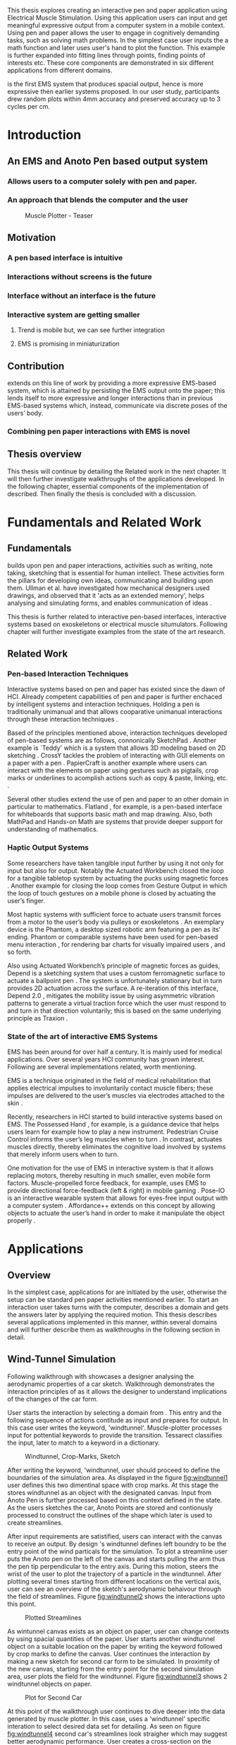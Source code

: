 :SETUP:
#+OPTIONS: toc:nil date:nil title:nil
#+LATEX_CLASS: koma-book
#+LATEX_CLASS_OPTIONS: [a4paper, 12pt, twoside]
#+LATEX_HEADER: \usepackage[hmarginratio=1:1]{geometry}
#+LATEX_HEADER: \usepackage{mathptmx}
#+LATEX_HEADER: \usepackage[scaled=.90]{helvet}
#+LATEX_HEADER: \usepackage{courier}
#+LATEX_HEADER: \setkomafont{disposition}{\sffamily}
#+LATEX_HEADER: \setkomafont{subtitle}{\sffamily\Large}
#+LaTeX_HEADER: \usepackage[backend=bibtex,sorting=none]{biblatex}
#+LaTeX_HEADER: \addbibresource{/Users/doga/.org/bibtex/file-1.bib}
#+LATEX_HEADER: \usepackage{./source/introsections}
:END:
:VARIABLES:
#+LATEX_HEADER: \newcommand{\app}{\emph{muscle-plotter}}
#+LATEX_HEADER: \newcommand{\App}{\emph{Muscle-plotter}}
:END:
:HEADERFOOTER:
#+LATEX_HEADER: \usepackage{scrlayer-scrpage}
#+LATEX_HEADER: \ohead{Muscle-Plotter}
#+LATEX_HEADER: \ihead{Doğa Yüksel}
#+LATEX_HEADER: \ofoot[]{\thepage}
#+LATEX_HEADER: \ifoot{Master Thesis, TU Berlin, Fachgebiet X, 2016}
:END:
:INTRO:
#+LATEX: \frontmatter{}
#+LATEX: \begin{titlepage}
#+LATEX: \end{titlepage}
#+LATEX: \begin{hpititle}
#+LATEX: \end{hpititle}
#+LATEX: \begin{declaration}
#+LATEX: \end{declaration}
#+LATEX: \begin{abstract}
This thesis explores creating an interactive pen and paper application using Electrical Muscle Stimulation. Using this application users can input and get meaningful expressive output from a computer system in a mobile context. Using pen and paper allows the user to engage in cognitively demanding tasks, such as solving math problems. In the simplest case user inputs the a math function and later \app{} uses user's hand to plot the function. This example is further expanded into fitting lines through points, finding points of interests etc. These core components are demonstrated in six different applications from different domains.

\App{} is the first EMS system that produces spacial output, hence is more expressive then earlier systems proposed. In our user study, participants drew random plots within 4mm accuracy and preserved accuracy up to 3 cycles per cm.
#+LATEX: \end{abstract}
#+LATEX: \thispagestyle{empty}
#+LATEX: \newpage{}

#+LATEX: \renewcommand{\contentsname}{Table of Contents}
#+TOC: headlines 2
#+LATEX: \thispagestyle{empty}
#+LATEX: \newpage{}

#+LATEX: \listoffigures{}
#+LATEX: \thispagestyle{empty}
#+LATEX: \newpage{}
:END:

#+LATEX: \mainmatter{}
* Introduction
** An EMS and Anoto Pen based output system
*** Allows users to a computer solely with pen and paper.
*** An approach that blends the computer and the user

#+CAPTION:    Muscle Plotter - Teaser
#+LABEL:      fig:muscle-plotter-teaser
#+ATTR_LaTeX: :width 90mm
[[./images/intro.jpg]]

** Motivation

*** A pen based interface is intuitive \cite{ullman_importancedrawing}
*** Interactions without screens is the future
*** Interface without an interface is the future
*** Interactive system are getting smaller
**** Trend is mobile but, we can see further integration
**** EMS is promising in miniaturization


** Contribution

   \App{} extends on this line of work by providing a more expressive EMS-based system, which is attained by persisting the EMS output onto the paper; this lends itself to more expressive and longer interactions than in previous EMS-based systems which, instead, communicate via discrete poses of the users’ body.

*** Combining pen paper interactions with EMS is novel

** Thesis overview
   This thesis will continue by detailing the Related work in the next chapter. It will then further investigate walkthroughs of the applications developed. In the following chapter, essential components of the implementation of \app{} described. Then finally the thesis is concluded with a discussion.




* Fundamentals and Related Work

** Fundamentals

   \App{} builds upon pen and paper interactions, activities such as writing, note taking, sketching that is essential for human intellect. These activities form the pillars for developing own ideas, communicating and building upon them. Ullman et al. have investigated how mechanical designers used drawings, and observed that it 'acts as an extended memory', helps analysing and simulating forms, and enables communication of ideas \cite{ullman_importancedrawing}.

   This thesis is further related to interactive pen-based interfaces, interactive systems based on exoskeletons or electrical muscle situmulators. Following chapter will further investigate examples from the state of the art research.

** Related Work

*** Pen-based Interaction Techniques

    Interactive systems based on pen and paper has existed since the dawn of HCI. Already competent capabilities of pen and paper is further enchaced by intelligent systems and interaction techniques. Holding a pen is traditionally unimanual and that allows cooparative unimanual interactions through these interaction techniques \cite{Hinckley_coopbimanual, Guiard_asymetricbimanual}.

    Based of the principles mentioned above, interaction techniques developed of pen-based systems are as follows, connonically SketchPad \cite{sutherland_sketch}. Another example is `Teddy' which is a system that allows 3D modeling based on 2D sketching \cite{igarashi_teddy}. CrossY tackles the problem of interacting with GUI elements on a paper with a pen \cite{Apitz_crossy}. PapierCraft is another example where users can interact with the elements on paper using gestures such as pigtails, crop marks or underlines to acomplish actions such as copy & paste, linking, etc. \cite{liao_papiercraft}.

    Several other studies extend the use of pen and paper to an other domain in particular to mathematics. Flatland \cite{mynatt_flatland}, for example, is a pen-based interface for whiteboards that supports basic math and map drawing. Also, both MathPad \cite{laviola_mathpad} and Hands-on Math \cite{zeleznik_hands} are systems that provide deeper support for understanding of mathematics.

*** Haptic Output Systems

    Some researchers have taken tangible input further by using it not only for input but also for output. Notably the Actuated Workbench closed the loop for a tangible tabletop system by actuating the pucks using magnetic forces \cite{pangaro_actuated}. Another example for closing the loop comes from Gesture Output \cite{roudaut_gesture} in which the loop of touch gestures on a mobile phone is closed by actuating the user’s finger.

    Most haptic systems with sufficient force to actuate users transmit forces from a motor to the user’s body via pulleys \cite{murayama_spidar} or exoskeletons \cite{tsetserukou_exointerfaces}. An exemplary device is the Phantom, a desktop sized robotic arm featuring a pen as its’ ending. Phantom or comparable systems have been used for pen-based menu interaction \cite{oakley_solving}, for rendering bar charts for visually impaired users \cite{wall_assessing}, and so forth.

    Also using Actuated Workbench’s principle of magnetic forces as guides, Depend is a sketching system that uses a custom ferromagnetic surface to actuate a ballpoint pen \cite{yamaoka_depend}. The system is unfortunately stationary but in turn provides 2D actuation across the surface. A re-iteration of this interface, Depend 2.0 \cite{yamaoka_pen}, mitigates the mobility issue by using asymmetric vibration patterns to generate a virtual traction force which the user must respond to and turn in that direction voluntarily; this is based on the same underlying principle as Traxion \cite{rekimoto_traxion}.

*** State of the art of interactive EMS Systems
    EMS has been around for over half a century. It is mainly used for medical applications. Over several years HCI community has grown interest. Following are several implementations related, worth mentioning.

    EMS is a technique originated in the field of medical rehabilitation that applies electrical impulses to involuntarily contact muscle fibers; these impulses are delivered to the user’s muscles via electrodes attached to the skin \cite{Kruijff_hapticfeedback, strojnik_programmed}.

    Recently, researchers in HCI started to build interactive systems based on EMS. The Possessed Hand \cite{tamaki_possessedhand}, for example, is a guidance device that helps users learn for example how to play a new instrument. Pedestrian Cruise Control informs the user’s leg muscles when to turn \cite{pfeiffer_cruise}. In contrast, \app{} actuates muscles directly, thereby eliminates the cognitive load involved by systems that merely inform users when to turn.

    One motivation for the use of EMS in interactive system is that it allows replacing motors, thereby resulting in much smaller, even mobile form factors. Muscle-propelled force feedback, for example, uses EMS to provide directional force-feedback (left & right) in mobile gaming \cite{lopes_musclepropell}. Pose-IO is an interactive wearable system that allows for eyes-free input output with a computer system \cite{lopes_proprioceptive}. Affordance++ extends on this concept by allowing objects to actuate the user’s hand in order to make it manipulate the object properly \cite{lopes_affordance++}.


* Applications
** Overview

   In the simplest case, applications for \app{} are initiated by the user, otherwise the setup can be standard pen paper activities mentioned earlier. To start an interaction user takes turns with the computer, describes a domain and gets the answers later by applying the required motion. This thesis describes several applications implemented in this manner, within several domains and will further describe them as walkthroughs in the following section in detail.

** Wind-Tunnel Simulation

   Following walkthrough with \app{} showcases a designer analysing the aerodynamic properties of a car sketch. Walkthrough demonstrates the interaction principles of \app{} as it allows the designer to understand implications of the changes of the car form.

   User starts the interaction by selecting a domain from \app{}. This entry and the following sequence of actions contitude as input and prepares \app{} for output. In this case user writes the keyword, 'windtunnel'. Muscle-plotter processes input for pottential keywords to provide the transition. Tessarect \cite{tesser_ocr} classifies the input, later to match to a keyword in a dictionary.

   #+CAPTION: Windtunnel, Crop-Marks, Sketch
   #+NAME: fig:windtunnel1
   #+ATTR_LaTeX: width=90mm
   [[./images/intro.jpg]]

   After writing the keyword, 'windtunnel, user should proceed to define the boundaries of the simulation area. As displayed in the figure [[fig:windtunnel1]] user defines this two dimentinal space with crop marks. At this stage the \app{} stores windtunnel as an object with the designated canvas. Input from Anoto Pen is further processed based on this context defined in the state. As the users sketches the car, Anoto Points are stored and contionusly processed to construct the outlines of the shape which later is used to create streamlines.

   After input requirements are satistified, users can interact with the canvas to receive an output. By design \app{}'s windtunnel defines left boundry to be the entry point of the wind particals for the simulation. To plot a streamline user puts the Anoto pen on the left of the canvas and starts pulling the arm thus the pen tip perpendicular to the entry axis. During this motion, \app{} steers the wrist of the user to plot the trajectory of a particle in the windtunnel. After plotting several times starting from different locations on the vertical axis, user can see an overview of the sketch's aerodynamic behaivour through the field of streamlines. Figure [[fig:windtunnel2]] shows the interactions upto this point.

   #+CAPTION: Plotted Streamlines
   #+NAME: fig:windtunnel2
   #+ATTR_LaTeX: width=90mm
   [[./images/intro.jpg]]

   As wintunnel canvas exists as an object on paper, user can change contexts by using spacial quantities of the paper. User starts another windtunnel object on a suitable location on the paper by writing the keyword followed by crop marks to define the canvas. User continues the interaction by making a new sketch for second car form to be simulated. In proximity of the new canvas, starting from the entry point for the second simulation area, user plots the field for the windtunnel. Figure [[fig:windtunnel3]] shows 2 windtunnel objects on paper.

   #+CAPTION: Plot for Second Car
   #+NAME: fig:windtunnel3
   #+ATTR_LaTeX: width=90mm
   [[./images/intro.jpg]]

   At this point of the walkthrough user continues to dive deeper into the data generated by muscle plotter. In this case, uses a 'windtunnel' specific interation to select desired data set for detailing. As seen on figure [[fig:windtunnel4]] second car's streamlines look straigher which may suggest better aerodynamic performance. User creates a cross-section on the streamlines at the tail of the car, utilizing the spacial context on paper. As in figure [[fig:windtunnel4]] user draws a vertical line across the tail followed by an annotation as 'crosssection sedan' and 'crosssection hatchback' arbitary names that point to the data sets. These data sets are available in for further analysis.

   To compare stored datasets, user moves to an empty space on paper and starts a new object with the keyword 'plot' followed by variable name that refers to the data set stored earlier. Plot keyword also required an axis to be specified as target. In this case user defines this area with two perpendicular lines, which are classified by the backend as axis objects. Similar to a manner of plotting streamlines user plots for first car. User repeats the action with the same keyword 'plot' followed by a different variable. By selecting the existing axis two data sets can be compared. 

   #+CAPTION: Capturing Data for Line Graph
   #+NAME: fig:windtunnel4
   #+ATTR_LaTeX: width=90mm
   [[./images/intro.jpg]]

   Walkthrough continues with another feature of the \app{} that allows the user to take even a deeper look at the generated data, better understand the diffence between the performance of two car forms. As figure [[fig:windtunnel5]] shows user inputs a new keyword, 'zoom' and insted of choosing a cross-section, selects an area using crop-marks. Selected area is assisgned to a variable, in this case 'tail'. Tail is a modifier that refers to both data sets stored earlier. With a similar fashion to plotting windspeeds, selected region is plotted again. With this interaction user takes a closer look at the area of interest on the previous analysis.

   #+CAPTION: Zoom at data set
   #+NAME: fig:windtunnel5
   #+ATTR_LaTeX: width=90mm
   [[./images/intro.jpg]]

   On the final step of the walkthrough user decides to compare drag coefficients of two bodies in the windtunnel. This example illustrates how \app{} can output scalar values. User starts of by writing 'plot drag', a keyword and a domain specific modifier. This command is followed by a pig tail on the car that user desires to output drag coefficient of. Finally user draws a line and annotates '0' and '1', which is the last configuration \app{} reqires to make an output. After input sequence, user drags the pen starting from '0' up and when tip is on the right point of the scale \app{} pushes the hand perpendicular to leave a tick mark and up moving pen away from the paper. Same action is repeated for the second car, in this case same axis is used utilizing spacial properties of the paper. At the end of this interaction sequence user gains insight to aerodynamic properties of the forms put on paper as sketches, which would take complicated calculations or computer modeling otherwise.

   #+CAPTION: Scale widget comparison
   #+NAME: fig:windtunnel6
   #+ATTR_LaTeX: width=90mm
   [[./images/intro.jpg]]


** Other Application Scenarios
   \App{} allows users to accomplish complex sense making tasks with the help of an non intrusive backend. In order to further illustrate these capabilities following applications are implemented.

*** RC Filter
Figure [[fig:rcfilter]] shows \app{}'s filter design application built around designing first-order RC filters.

   #+CAPTION: RC Filter Design
   #+NAME: fig:rcfilter
   #+ATTR_LaTeX: width=90mm
   [[./images/intro.jpg]]

Filter design applications can be used for understanding different filter designs by observing their frequency response. The domain is selected by writing the keyword 'RCfilter' followed by a variable name in this case 'highpass'. User further inputs required parameters as in keyword, variable, value sequence displayed on figure [[fig:rcfilter]] as 'RCFILTER CAP 47\micro{}F'. After the enviroment is initilized, user plots the the frequency responce to observe the design of the RC filter. At this step user changes the variables and re-plots the response, which allows to iteratively design filters with adjusting components.

*** Math function plots
*** Multiple choice menus
*** Calculating integrals


* Implementation
** Overview
   Current implementation of \app{} uses an Anoto Digitizer Pen & Paper for input and a medically compliant 8-channel portable EMS simulator (from HASOMED \cite{hasomed}) for output. Tracking data from the Anoto pen is relayed through a windows machine to the python back-end running on a Mac OSX. Communication between the EMS machine and the python back end takes place through the custom serial protocol via USB. Current implementation only uses 4 channels of the EMS device. This setup can be miniaturized with a hardware similar to the one proposed in Proprioceptive Interaction \cite{lopes_proprioceptive}.

#+CAPTION:    System Overview - Miniturized
#+LABEL:      fig:suggested-system-overview-miniture
#+ATTR_LaTeX: :width 90mm
[[./images/system.jpg]]

   Following chapter will further describe the implementation in detail. First, the input module is going to be described, later output of the system will be detailed. Finally the back-end that orchestrates two will be extensively analyzed.

** Tracking System
    Input to the system is handled by the Anoto Digitizer Pen & Paper that acts as a precise tracker \cite{anoto}. the Anoto paper has a patented dot pattern that encodes the location data for each point. The accuracy of the location is quite high where each millimeter has 30 unique points. The camera on the pen scans and returns as long as the pen is pushing to the paper. The angle of the pen influences the quality of tracking. The users are advised to hold the pen at an upright angle. It is important to mention that there is constant delay as the pen captures and analyses this image. This delay has a detrimental effect on the performance of the control loop. It will be further discussed later in this chapter. In our current implementation, there is a Windows server running the drives provided by the Anoto company relaying data to the back-end server. The details of these drivers (from the vendor we’inspire) is confined by a Non disclosure agreement.

The connection from Anoto Window API and the python backend is done via Open Sound Control (OSC). Each observation of the Anoto Pen is packaged and contains a location, nature of the observation ( pen up, pen down and drag) and a timestamp. Time stamp receieved is used for speed calculations. OSC packets are relayed to the python server through Ethernet.

** EMS Machine and Pad Placement
    EMS machine by HASOMED is capable of generating a stimulation up to 400Hz. In our implementation at a given time two channels are active at most, as a result, each muscle shares the capacity where each is stimulated with 200Hz. Furthermore the machine allows to control the amplitude and duty cycle of the signal. The system uses amplitudes ranging from 6mA to 16mA based on calibration results. Duty cycle can range between 20\micro{}s to 500\micro{}s, which provides a very large dynamic range of modulation. \App{} mainly controls duty cycles to achieve its accuracy. The amplitude is temporarily raised to boost actuation in certain conditions that will be described in the control loop section.

    Medical grade EMS Machine produced by HASOMED is used to stimulate the arm of the user. In the current implementation 4 channels of the machine is connected to the arm of the user. Each channel is responsible for a different axis of motion. For a right handed setup; flexor carpi radialis moves the pen left, extensor carpi radialis brevis and partially flexor digitorum moves the pen right. Flexor carpi ulnaris is used to push the pen onto the paper, which in return helps to reduce oscillations and slow down. Finally extensor carpi radialis longus lifts the pen up from the paper.

#+CAPTION:    Pad Placement - Flexor
#+LABEL:      fig:pad-placement-flexor
#+ATTR_LaTeX: :width 90mm
[[./images/flexor.jpg]]

#+CAPTION:    Pad Placement - Extensor
#+LABEL:      fig:pad-placement-extensor
#+ATTR_LaTeX: :width 90mm
[[./images/extensor.jpg]]

** Back-end System
   A back-end manages the connection to the EMS machine and the Anoto pen.

*** Calibration Procedure
    Calibration is an important aspect current EMS applications. \App{} requires meticulus calibration to be suitable for the user. Calibration generally takes place in three step, base on the comfort levels of the user.

**** Comfortable actuation current
     As mentioned in above, the throughput of the EMS as motion dramatically changes based on the anathomy of the users arm. Several factors, such as muscle size, skin thickness and hair density causes this variation. The implemantation includes a script that step by step sweeps up the intensity of the milliamps aplied to each side (left and right). The experimenter observes the minimum current that starts the motion and a the maximum current that results in a significant motion but still is not painfull. These values determine the range of vallues that can be used on the next step.

**** Slope gradients
     After the comfortable EMS range for the user is determined, user is asked to draw straight lines along the paper in the posture required to use \app{}. At this calibration step, calibration script actuates user's arm with random pairs of currents on each side. The script records the resulting angle after actuation. After desired number of trial pairs final result is observed on a two dimentional plot. To conclude this step, three pairs that result in maximum variation between resulting slopes are chosen for each side. EMS is efficient in creating jerky motions, however slow controlled motions are harder to generate. Actuation both sides, using bith opposing muscles, allows \app{} to increase control on the wrist. Following figure shows the visualisation of these slopes.

[figure: visualisation of slopes]

**** Brake Calibration
     \App{} has two modes for brakes.

*** Control Loop
    Control loop of \app{} uses a series of strategies based on the state of the user's hand motions and the target position. Possible situations and associated strategies are futher illustrated in the following parts. Key principles are highlighted in the in the following figure.

#+CAPTION:    Control Loop
#+LABEL:      fig:control-loop
#+ATTR_LaTeX: :width 90mm
[[./images/control-loop.png]]

**** Model of the Human Wrist
     \App{} uses a simple model of the human arm to manage the motion of the wrist. The wrist is assumed to be a level attached to two strings. The motion takes place when tension on one of the strings changes as described by the `equilibrium point model' \cite{schmidt_motorcontrol}. In the case of \app{} situmulation through nerves results in contraction. To achieve a motion, desired side should be contracted more then the opposing side. As a result same target position can be reached with different configurations of contractions on opposing muscles. Any given static position of the wrist is an equilibrium of tension caused by opposing muscles \cite{schmidt_motorcontrol}. \App{} relies on these principles to achieve the accuracy it needs as both muscles on opposing sides are sequentially situmulated. In other words intended position of the arm can be reached by applying different pairs of impulsed to flexor and extensor muscles.

#+CAPTION:    Equilibrium point model
#+LABEL:      fig:Equilibrium point model
#+ATTR_LaTeX: :width 90mm
[[./images/spring-mass-model.png]]

**** Targeting and travel

**** Braking strategy
****** Braking and Keeping on a target
****** Ending an interaction

*** Higher level API for Flow Control

   Canvas elements enable the user to control the flow and structure of \app{}'s output. We have designed several widgets for different data structures. Scalar values are represented on a line, they consist of a single axis. Functions are represented in a two dimensional area, as they exist on two axes. These widgets on paper, what ever the underlying data structure is, have some characteristics in common. All the canvas elements define an actual space on the paper with designated areas for interaction. These elements have essentials to be initialized, as well as optional modifications to shape and control the output. These widgets determine where electronic muscle stimulation is going to active, which in return serves as starting point for the plots. In the following chapter, we introduce the widgets based on their underlying data structure, describing the methods of initiation and use. All elements are drawn onto the paper, it is important to remind that they persist in an inactive state even when the user is working on an other part of the paper. They can be reused with appropriate commands.

**** Single axis elements

    These widgets are designed to output scalar values that are projected onto a line. Resulting value is represented in spacial reference to the domain of the axis draw for the widget. These can be used for the output of a single class as well as to compare different classes in the same domain. Output domain can range between Boolean to real numbers. Limitations imposed by \app{} determines the sense making possibilities and the fidelity of the output. We have some design principles that allows the user to modify the axis to achieve reasonable outputs.

    To initiate a single axis element, after writing the designated command to initiate, user draws a line in any orientation on the paper. By default, south-west facing edge of the line is assigned to the minimum value, while north-east facing edge is assigned to the maximum value. If the minimum and maximum values are not defined in the next optional step, default values for the specific domain is used. For example 0 to 1 in drag coefficient comparison, or the x value of the maximum of a plot would be projected on to the domain represented by the plot itself in maximum analysis of a function. The axis can be scaled by the user simply by annotating the maximum and/or the minimum value.

    After all the essentials are placed on the paper, the scale component is ready to use. It starts of by user placing the tip of the pen at the beginning of the scale. If the pen lands in the accepted proximity of the origin, ems channels on both sides (left and right presented earlier) of the arm are activated at a tactile feedback level that doesn't actuate the user. This output only signifies that an output interaction is taking place. At this point, user starts dragging the pen keeping the tip on the paper to the end of the axis line. The back-end system, tracks user's motion and triggers a quick nudge followed by a pulse on the upper channel. This gesture leaves a visible trace behind on the axis, where desired value is projected on the the axis on the paper. The user can observe and annotate the value, as the widget is not active after a successful output procedure.

**** Double axis elements - Parametric values / functions

    Double axis elements have a major and a minor axis. The user drags the pen along the major axis, while the system takes the tip of the pen to the value corresponding on the minor axis with respect to the specific location on the major axis.

    As we have presented on the walk-through, our main contribution comes from the spatial expressivity of plotting one-to-functions, such as streamlines of the wind-tunnel or the speed values for a defined cross-section. For both use cases the space defined on the paper is same in nature, while the tools to define are domain dependent. In the wind-tunnel case, there exists a line for every point on the vertical start axis as stream lines result from a single solution of a vector field. On the other hand for the speed values line example, there exists one unique line, that the user can plot.

    In order to initiate a multiple axis plot, the user has to define a space on the paper. This is done by drawing two perpendicular lines representing the axes or crop-marks that encompasses the area. In case of a function plot, after defining axis lines user can optionally update the domain. Otherwise, defaults for the specific example is used just as defined in single axis examples.
   
    In a similar fashion to scales, the user should start at a specific position to instantiate the plotting procedure. In a generic plot, the output can be located in different quadrants. We have defined a method for the user to locate it to start plotting. Following interactions to find plot starting points are similar in nature to the scalar interactions described above. In the first case, where there is a zero crossing on the negative side of the major axis, user places the tip of the pen to the far left (negative, west) of the horizontal, major, dragging axis. The paper should have been rotated to a comfortable angle for a convenient plot. Then the user follows the axis, when zero crossing is reached, \app{} takes over the control of the arm to output the rest of the plot. If necessary, the user can rotate the paper 180 degrees and plot the negative side of the desired line.

    In the case of in the case of no zero crossing before the origin, \app{} signals a pen-up before first scanning starts. At this point the user knows that there isn't a zero crossing between 3rd and 4th quadrants. The step  user should do is to scan the y axis, to find any y-crossings. Ideally user starts from the minimum point of the minor axis and drags the tip of the pen to the maximum point of the axis. If there is a y-crossing of the plot, \app{} assigns a pen-down on the target location. From this point on the user follows parallel to the major axis to continue as a normal plot. The negative side of the function can be plotted by rotating the paper in a similar manner to the first case.

    In the last case, when there is no zero crossing between 3rd and 4h quadrants and there is no y-axis intersection, the second axis find attempt of the user is interrupted by a pen-up as the tip of the pen is place on the minor-axis, (y-axis). The users follows over the major axis to find the crossing there. \app{} takes over control as the crossing is reached. The plot can be completed in a similar manner by rotating it as described in previous cases.

***** (did we ever talk about cases where there is no crossing at all? i.e. (1/x))

**** function definitions


*** TODO Recognition System
    Image recognition -> OpenCV for sketches
    Text recognition -> Tessarect - OCR

*** TODO Application Specific Implementations
**** Mathematical Applications
**** RC Filter Response
**** Statistic Applications
**** Optical Ray Casting
**** Wind-tunnel Simulation


* User Study
** TODO Study design
** TODO Verify accuracy of the actuation method
** TODO Sample Curves chosen to understand the limitation


* Discussion
** TODO Consider user study
*** Current implementation lacks control that allows actual drawing
*** Can't consider as 2D drawing
*** Our implementation is a steering action


** Design Considerations for \App{}
*** Discoverability
    \App{} provides an interactive environment using user initiated components on paper. This approach differs from previous interactive systems as the user is expected to have a prior knowledge of the provided language. In many cases our interactions start with an empty sheet of paper. On the other hand screen based interactive systems provide discoverability as the system itself has a wider channel for output, such applications can start with a tutorial expecting the user to have zero prior knowledge. Designing applications for \app{} should consider this to provide an engaging experience. According to the domain of the application, command keywords could be flexible and adaptive, moreover similar to a natural language.

*** User Feedback
    Usabilty theory for interactive systems inform the user about the state of the world. \App{} is able to provide positive and negative feedback in a non intrusive way with distinct gestures. Interactions with \app{} should make use of feedback messages, in order to provide the user with an awareness of the state of system. As the interactions happen on a piece of paper, certain locations marked by the user, should behave in a consistent way. The user can approach a plot for several actions, such as actual plotting, zooming into a certain section, re-labeling the axis or selecting a region for further analysis.

*** Widget size and expected error
    \App{} has a limited accuracy due to the limitations of EMS. Interactive elements on paper should be scaled at a size greater that leaves the expected error insignificant. For example, a continuous scale described previously should verify that the output will provide a significant answer.

*** Output Persistence and clutter on paper
    The output of \app{} is persistent on paper. When the user draws a certain plot on a given axis, the output stays on the paper way longer then the length of the interaction. In an example of function plotting if the outputs were made and their essential characteristics are not different enough, the answers can be mixed up. As a solution, the user has the flexibility to annotate the output. This would allow the number of distinct traces that can be recalled later on. However, after a certain number of plots, the intelligibility would diminish. This is an inherent problem with writing on the paper, where the user would extend to the empty space below or to the next page. \App{} widgets are reusable, however they are also easy to initiate.


* TODO Conclusion
** Future Work
*** Evaluate applications 
*** Improve recognition



#+LATEX: \backmatter{}
#+LATEX: \newpage{}
#+LATEX: \printbibliography{}

